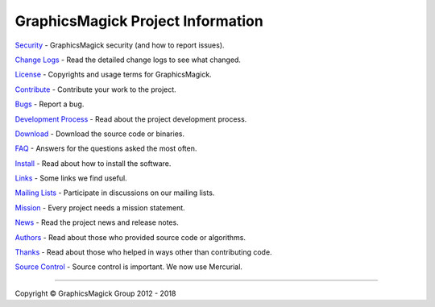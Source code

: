 .. -*- mode: rst -*-
.. This text is in reStucturedText format, so it may look a bit odd.
.. See http://docutils.sourceforge.net/rst.html for details.

==================================
GraphicsMagick Project Information
==================================

.. _`Bugs` : https://sourceforge.net/p/graphicsmagick/_list/tickets
.. _`Change Logs` : Changes.html
.. _`Contribute` : contribute.html
.. _`Development Process` : process.html
.. _`Download` : download.html
.. _`FAQ` : FAQ.html
.. _`Install` : README.html
.. _`License` : Copyright.html
.. _`Links` : links.html
.. _`Mailing Lists` : https://sourceforge.net/p/graphicsmagick/mailman/
.. _`Mission` : mission.html
.. _`News` : NEWS.html
.. _`Source Control` : Hg.html
.. _`Security` : security.html
.. _`Authors` : authors.html
.. _`Thanks` : thanks.html

`Security`_ - GraphicsMagick security (and how to report issues).

`Change Logs`_ - Read the detailed change logs to see what changed.

`License`_ - Copyrights and usage terms for GraphicsMagick.

`Contribute`_ - Contribute your work to the project.

`Bugs`_ - Report a bug.

`Development Process`_ - Read about the project development process.

`Download`_ - Download the source code or binaries.

`FAQ`_ - Answers for the questions asked the most often.

`Install`_ - Read about how to install the software.

`Links`_ - Some links we find useful.

`Mailing Lists`_ - Participate in discussions on our mailing lists.

`Mission`_ - Every project needs a mission statement.

`News`_ - Read the project news and release notes.

`Authors`_ - Read about those who provided source code or algorithms.

`Thanks`_ - Read about those who helped in ways other than contributing code.

`Source Control`_ - Source control is important.  We now use Mercurial.

--------------------------------------------------------------------------

.. |copy|   unicode:: U+000A9 .. COPYRIGHT SIGN

Copyright |copy| GraphicsMagick Group 2012 - 2018
